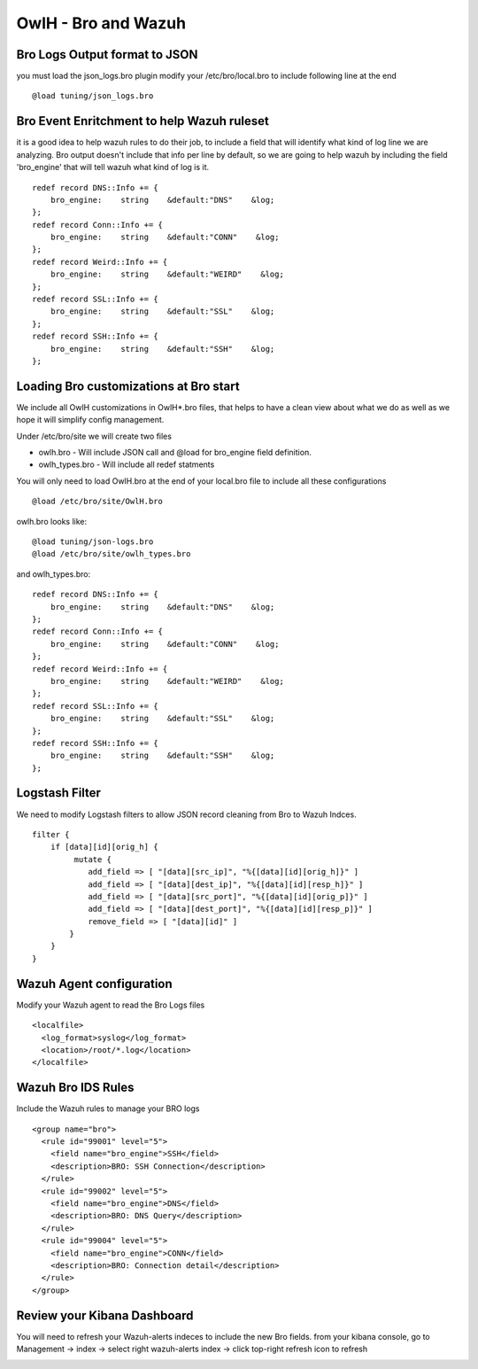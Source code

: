 OwlH - Bro and Wazuh
====================

Bro Logs Output format to JSON
------------------------------

you must load the json_logs.bro plugin 
modify your /etc/bro/local.bro to include following line at the end

::

    @load tuning/json_logs.bro

Bro Event Enritchment to help Wazuh ruleset
------------------------------------------- 

it is a good idea to help wazuh rules to do their job, to include a field that will identify what kind of log line we are analyzing. Bro output doesn't include that info per line by default, so we are going to help wazuh by including the field 'bro_engine' that will tell wazuh what kind of log is it. 

:: 

    redef record DNS::Info += {
        bro_engine:    string    &default:"DNS"    &log;
    };
    redef record Conn::Info += {
        bro_engine:    string    &default:"CONN"    &log;
    };
    redef record Weird::Info += {
        bro_engine:    string    &default:"WEIRD"    &log;
    };
    redef record SSL::Info += {
        bro_engine:    string    &default:"SSL"    &log;
    };
    redef record SSH::Info += {
        bro_engine:    string    &default:"SSH"    &log;
    };

Loading Bro customizations at Bro start
---------------------------------------

We include all OwlH customizations in OwlH*.bro files, that helps to have a clean view about what we do as well as we hope it will simplify config management. 

Under /etc/bro/site we will create two files 

* owlh.bro - Will include JSON call and @load for bro_engine field definition.
* owlh_types.bro - Will include all redef statments

You will only need to load OwlH.bro at the end of your local.bro file to include all these configurations

:: 

    @load /etc/bro/site/OwlH.bro

owlh.bro looks like: 

::
    
    @load tuning/json-logs.bro
    @load /etc/bro/site/owlh_types.bro

and owlh_types.bro:

:: 

    redef record DNS::Info += {
        bro_engine:    string    &default:"DNS"    &log;
    };
    redef record Conn::Info += {
        bro_engine:    string    &default:"CONN"    &log;
    };
    redef record Weird::Info += {
        bro_engine:    string    &default:"WEIRD"    &log;
    };
    redef record SSL::Info += {
        bro_engine:    string    &default:"SSL"    &log;
    };
    redef record SSH::Info += {
        bro_engine:    string    &default:"SSH"    &log;
    };
 


Logstash Filter
---------------

We need to modify Logstash filters to allow JSON record cleaning from Bro to Wazuh Indces. 


::

    filter {
        if [data][id][orig_h] {
             mutate {
                add_field => [ "[data][src_ip]", "%{[data][id][orig_h]}" ]
                add_field => [ "[data][dest_ip]", "%{[data][id][resp_h]}" ]
                add_field => [ "[data][src_port]", "%{[data][id][orig_p]}" ]
                add_field => [ "[data][dest_port]", "%{[data][id][resp_p]}" ]
                remove_field => [ "[data][id]" ]
            }
        }
    }

Wazuh Agent configuration
-------------------------

Modify your Wazuh agent to read the Bro Logs files 

::

    <localfile>
      <log_format>syslog</log_format>
      <location>/root/*.log</location>
    </localfile>


Wazuh Bro IDS Rules 
-------------------

Include the Wazuh rules to manage your BRO logs 

:: 

    <group name="bro">
      <rule id="99001" level="5">
        <field name="bro_engine">SSH</field>
        <description>BRO: SSH Connection</description>
      </rule>
      <rule id="99002" level="5">
        <field name="bro_engine">DNS</field>
        <description>BRO: DNS Query</description>
      </rule>
      <rule id="99004" level="5">
        <field name="bro_engine">CONN</field>
        <description>BRO: Connection detail</description>
      </rule>
    </group>

Review your Kibana Dashboard
----------------------------

You will need to refresh your Wazuh-alerts indeces to include the new Bro fields. from your kibana console, go to Management -> index -> select right wazuh-alerts index -> click top-right refresh icon to refresh 

.. image:: /img/kibanabro.png



